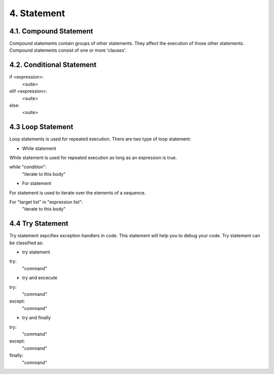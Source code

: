 4. Statement
============

4.1. Compound Statement
-----------------------

Compound statements contain groups of other statements. They affect the execution of those other statements. Compound statements consist of one or more 'clauses'. 



4.2. Conditional Statement
--------------------------

if <expression>:
  <suite>
elif <expression>:
  <suite>
else:
  <suite>

4.3 Loop Statement
--------------------------

Loop statements is used for repeated execution. There are two type of loop statement:

- While statement

While statement is used for repeated execution as long as an expression is true.

while "condition":
  "iterate to this body"

- For statement

For statement is used to iterate over the elements of a sequence. 

For "target list" in "expression list":
  "iterate to this body"


4.4 Try Statement
--------------------------

Try statement sepcifies exception handlers in code. This statement will help you to debug your code. Try statement can be classified as:

- try statement

try:
  "command"

- try and excecute

try:
  "command"
except:
  "command"

- try and finally 

try:
  "command"
except:
  "command"
finally:
  "command"
